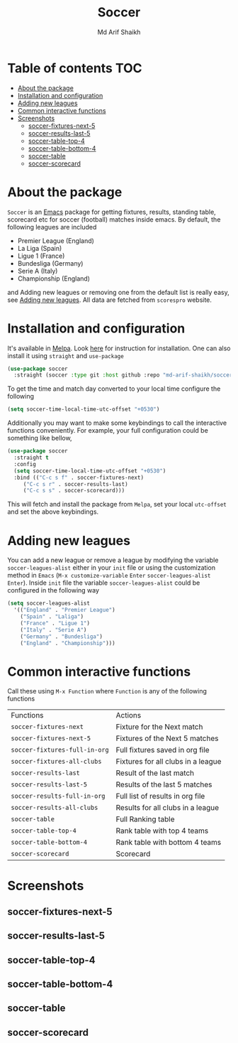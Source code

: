 #+TITLE: Soccer
#+AUTHOR: Md Arif Shaikh
#+EMAIL: arifshaikh.astro@gmail.com

#+html: <div> <img alt="GitHub release (latest by date)" src="https://img.shields.io/github/v/release/md-arif-shaikh/soccer"> <img alt="GitHub" src="https://img.shields.io/github/license/md-arif-shaikh/soccer"> <a href="https://melpa.org/#/soccer"><img alt="MELPA" src="https://melpa.org/packages/soccer-badge.svg"/></a>  <a href="https://stable.melpa.org/#/soccer"><img alt="MELPA Stable" src="https://stable.melpa.org/packages/soccer-badge.svg"/></a></div>
* Table of contents :TOC:
- [[#about-the-package][About the package]]
- [[#installation-and-configuration][Installation and configuration]]
- [[#adding-new-leagues][Adding new leagues]]
- [[#common-interactive-functions][Common interactive functions]]
- [[#screenshots][Screenshots]]
  - [[#soccer-fixtures-next-5][soccer-fixtures-next-5]]
  - [[#soccer-results-last-5][soccer-results-last-5]]
  - [[#soccer-table-top-4][soccer-table-top-4]]
  - [[#soccer-table-bottom-4][soccer-table-bottom-4]]
  - [[#soccer-table][soccer-table]]
  - [[#soccer-scorecard][soccer-scorecard]]

* About the package
  ~Soccer~ is an [[https://www.gnu.org/software/emacs/][Emacs]] package for getting fixtures, results, standing table, scorecard etc for soccer (football) matches inside emacs. By default, the following leagues are included
  - Premier League (England)
  - La Liga (Spain)
  - Ligue 1 (France)
  - Bundesliga (Germany)
  - Serie A (Italy)
  - Championship (England)
  and Adding new leagues or removing one from the default list is really easy, see [[#adding-new-leagues][Adding new leagues]]. All data are fetched from ~scorespro~ website.
* Installation and configuration
  It's available in [[https://melpa.org/#/][Melpa]]. Look [[https://melpa.org/#/getting-started][here]] for instruction for installation. One can also install it using ~straight~ and ~use-package~
  #+BEGIN_SRC emacs-lisp
    (use-package soccer
      :straight (soccer :type git :host github :repo "md-arif-shaikh/soccer"))
  #+END_SRC
  To get the time and match day converted to your local time configure the following
  #+BEGIN_SRC emacs-lisp
    (setq soccer-time-local-time-utc-offset "+0530")
  #+END_SRC
  Additionally you may want to make some keybindings to call the interactive functions conveniently. For example, your full configuration could be something like bellow,
  #+BEGIN_SRC emacs-lisp
    (use-package soccer
      :straight t
      :config
      (setq soccer-time-local-time-utc-offset "+0530")
      :bind (("C-c s f" . soccer-fixtures-next)
	     ("C-c s r" . soccer-results-last)
	     ("C-c s s" . soccer-scorecard)))
  #+END_SRC
  This will fetch and install the package from ~Melpa~, set your local ~utc-offset~ and set the above keybindings.
* Adding new leagues
  You can add a new league or remove a league by modifying the variable ~soccer-leagues-alist~ either in your ~init~ file or using the customization method in ~Emacs~ (~M-x customize-variable~ ~Enter~ ~soccer-leagues-alist~ ~Enter~). Inside ~init~ file the variable ~soccer-leagues-alist~ could be configured in the following way
  #+BEGIN_SRC emacs-lisp
    (setq soccer-leagues-alist
	  '(("England" . "Premier League")
	    ("Spain" . "Laliga")
	    ("France" . "Ligue 1")
	    ("Italy" . "Serie A")
	    ("Germany" . "Bundesliga")
	    ("England" . "Championship")))
  #+END_SRC
* Common interactive functions
  Call these using ~M-x Function~ where ~Function~ is any of the following functions

  | Functions                   | Actions                            |
  | ~soccer-fixtures-next~        | Fixture for the Next match         |
  | ~soccer-fixtures-next-5~      | Fixtures of the Next 5 matches     |
  | ~soccer-fixtures-full-in-org~ | Full fixtures saved in org file    |
  | ~soccer-fixtures-all-clubs~   | Fixtures for all clubs in a league |
  | ~soccer-results-last~         | Result of the last match           |
  | ~soccer-results-last-5~       | Results of the last 5 matches      |
  | ~soccer-results-full-in-org~  | Full list of results in org file   |
  | ~soccer-results-all-clubs~    | Results for all clubs in a league  |
  | ~soccer-table~                | Full Ranking table                 |
  | ~soccer-table-top-4~          | Rank table with top 4 teams        |
  | ~soccer-table-bottom-4~       | Rank table with bottom 4 teams     |
  | ~soccer-scorecard~            | Scorecard                          |
* Screenshots
** soccer-fixtures-next-5
    #+html: <div> <img src="./screenshots/soccer-fixtures-next-5.png"> </div>
** soccer-results-last-5
    #+html: <div> <img src="./screenshots/soccer-results-last-5.png"> </div>
** soccer-table-top-4
    #+html: <div> <img src="./screenshots/soccer-table-top-4.png"></div>
** soccer-table-bottom-4
    #+html: <div> <img src="./screenshots/soccer-table-bottom-4.png"></div>
** soccer-table
    #+html: <div> <img src="./screenshots/soccer-table.png"></div>
** soccer-scorecard
   #+html: <div> <img src="./screenshots/soccer-scorecard.png"></div>
